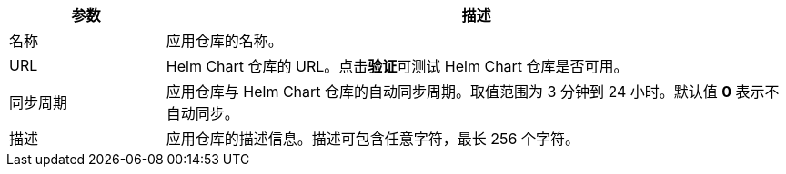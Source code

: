 // :ks_include_id: 9dce53f38c804429a1d874c4d0f635a3
[%header,cols="1a,4a"]
|===
|参数 |描述

|名称
|应用仓库的名称。

|URL
|Helm Chart 仓库的 URL。点击**验证**可测试 Helm Chart 仓库是否可用。

|同步周期
|应用仓库与 Helm Chart 仓库的自动同步周期。取值范围为 3 分钟到 24 小时。默认值 **0** 表示不自动同步。

|描述
|应用仓库的描述信息。描述可包含任意字符，最长 256 个字符。
|===